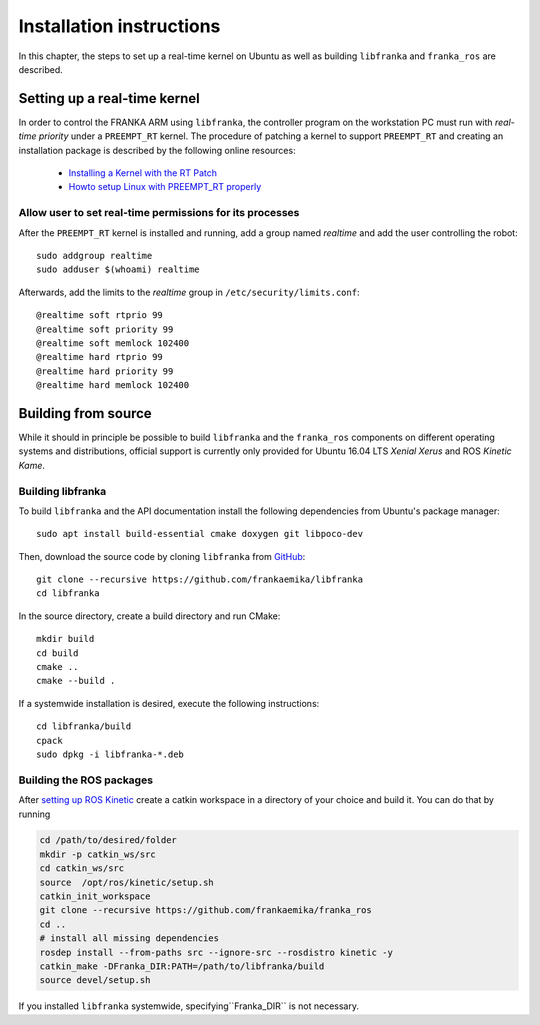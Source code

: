 .. highlight:: shell

Installation instructions
=========================

In this chapter, the steps to set up a real-time kernel on Ubuntu as well as building
``libfranka`` and ``franka_ros`` are described.


Setting up a real-time kernel
-----------------------------

In order to control the FRANKA ARM using ``libfranka``, the controller program on the workstation
PC must run with `real-time priority` under a ``PREEMPT_RT`` kernel. The procedure of patching a
kernel to support ``PREEMPT_RT`` and creating an installation package is described by the
following online resources:

 * `Installing a Kernel with the RT Patch
   <http://home.gwu.edu/~jcmarsh/wiki/pmwiki.php%3Fn=Notes.RTPatch.html>`_
 * `Howto setup Linux with PREEMPT_RT properly
   <https://wiki.linuxfoundation.org/realtime/documentation/howto/applications/preemptrt_setup>`_


Allow user to set real-time permissions for its processes
^^^^^^^^^^^^^^^^^^^^^^^^^^^^^^^^^^^^^^^^^^^^^^^^^^^^^^^^^

After the ``PREEMPT_RT`` kernel is installed and running, add a group named `realtime` and
add the user controlling the robot::

    sudo addgroup realtime
    sudo adduser $(whoami) realtime


Afterwards, add the limits to the `realtime` group in ``/etc/security/limits.conf``::

    @realtime soft rtprio 99
    @realtime soft priority 99
    @realtime soft memlock 102400
    @realtime hard rtprio 99
    @realtime hard priority 99
    @realtime hard memlock 102400



Building from source
--------------------

While it should in principle be possible to build ``libfranka`` and the ``franka_ros`` components
on different operating systems and distributions, official support is currently only provided for
Ubuntu 16.04 LTS `Xenial Xerus` and ROS `Kinetic Kame`.

Building libfranka
^^^^^^^^^^^^^^^^^^

To build ``libfranka`` and the API documentation install the following dependencies from
Ubuntu's package manager::

    sudo apt install build-essential cmake doxygen git libpoco-dev

Then, download the source code by cloning ``libfranka`` from
`GitHub <https://github.com/frankaemika/libfranka>`__::

    git clone --recursive https://github.com/frankaemika/libfranka
    cd libfranka

In the source directory, create a build directory and run CMake::

    mkdir build
    cd build
    cmake ..
    cmake --build .


If a systemwide installation is desired, execute the following instructions::

    cd libfranka/build
    cpack
    sudo dpkg -i libfranka-*.deb

.. _installing_ros:

Building the ROS packages
^^^^^^^^^^^^^^^^^^^^^^^^^

After `setting up ROS Kinetic <http://wiki.ros.org/kinetic/Installation/Ubuntu>`_ create a catkin
workspace in a directory of your choice and build it. You can do that by running

.. code-block:: shell

    cd /path/to/desired/folder
    mkdir -p catkin_ws/src
    cd catkin_ws/src
    source  /opt/ros/kinetic/setup.sh
    catkin_init_workspace
    git clone --recursive https://github.com/frankaemika/franka_ros
    cd ..
    # install all missing dependencies
    rosdep install --from-paths src --ignore-src --rosdistro kinetic -y
    catkin_make -DFranka_DIR:PATH=/path/to/libfranka/build
    source devel/setup.sh


If you installed ``libfranka`` systemwide, specifying``Franka_DIR`` is not
necessary.
